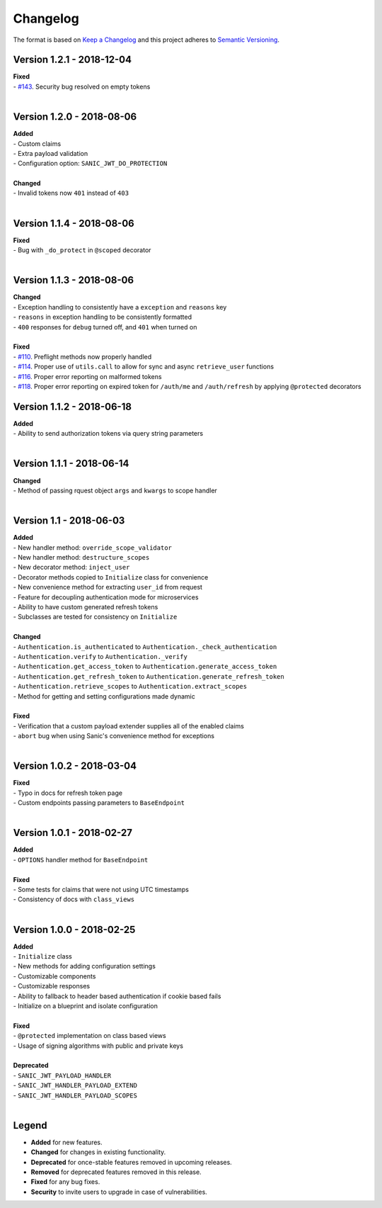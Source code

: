 =========
Changelog
=========

The format is based on `Keep a Changelog <http://keepachangelog.com/en/1.0.0/>`_ and this project adheres to `Semantic Versioning <http://semver.org/spec/v2.0.0.html>`_.

++++++++++++++++++++++++++
Version 1.2.1 - 2018-12-04
++++++++++++++++++++++++++

| **Fixed**
| - `#143 <https://github.com/ahopkins/sanic-jwt/issues/143>`_. Security bug resolved on empty tokens
|

++++++++++++++++++++++++++
Version 1.2.0 - 2018-08-06
++++++++++++++++++++++++++

| **Added**
| - Custom claims
| - Extra payload validation
| - Configuration option: ``SANIC_JWT_DO_PROTECTION``
|

| **Changed**
| - Invalid tokens now ``401`` instead of ``403``
|

++++++++++++++++++++++++++
Version 1.1.4 - 2018-08-06
++++++++++++++++++++++++++

| **Fixed**
| - Bug with ``_do_protect`` in ``@scoped`` decorator
|

++++++++++++++++++++++++++
Version 1.1.3 - 2018-08-06
++++++++++++++++++++++++++

| **Changed**
| - Exception handling to consistently have a ``exception`` and ``reasons`` key
| - ``reasons`` in exception handling to be consistently formatted
| - ``400`` responses for ``debug`` turned off, and ``401`` when turned on
|

| **Fixed**
| - `#110 <https://github.com/ahopkins/sanic-jwt/issues/110>`_. Preflight methods now properly handled
| - `#114 <https://github.com/ahopkins/sanic-jwt/issues/114>`_. Proper use of ``utils.call`` to allow for sync and async ``retrieve_user`` functions
| - `#116 <https://github.com/ahopkins/sanic-jwt/issues/116>`_. Proper error reporting on malformed tokens
| - `#118 <https://github.com/ahopkins/sanic-jwt/issues/118>`_. Proper error reporting on expired token for ``/auth/me`` and ``/auth/refresh`` by applying ``@protected`` decorators

++++++++++++++++++++++++++
Version 1.1.2 - 2018-06-18
++++++++++++++++++++++++++

| **Added**
| - Ability to send authorization tokens via query string parameters
|

++++++++++++++++++++++++++
Version 1.1.1 - 2018-06-14
++++++++++++++++++++++++++

| **Changed**
| - Method of passing rquest object ``args`` and ``kwargs`` to scope handler
|

+++++++++++++++++++++++++
Version 1.1 - 2018-06-03
+++++++++++++++++++++++++

| **Added**
| - New handler method: ``override_scope_validator``
| - New handler method: ``destructure_scopes``
| - New decorator method: ``inject_user``
| - Decorator methods copied to ``Initialize`` class for convenience
| - New convenience method for extracting ``user_id`` from request
| - Feature for decoupling authentication mode for microservices
| - Ability to have custom generated refresh tokens
| - Subclasses are tested for consistency on ``Initialize``
|

| **Changed**
| - ``Authentication.is_authenticated`` to ``Authentication._check_authentication``
| - ``Authentication.verify`` to ``Authentication._verify``
| - ``Authentication.get_access_token`` to ``Authentication.generate_access_token``
| - ``Authentication.get_refresh_token`` to ``Authentication.generate_refresh_token``
| - ``Authentication.retrieve_scopes`` to ``Authentication.extract_scopes``
| - Method for getting and setting configurations made dynamic
|

| **Fixed**
| - Verification that a custom payload extender supplies all of the enabled claims
| - ``abort`` bug when using Sanic's convenience method for exceptions
|


++++++++++++++++++++++++++
Version 1.0.2 - 2018-03-04
++++++++++++++++++++++++++

| **Fixed**
| - Typo in docs for refresh token page
| - Custom endpoints passing parameters to ``BaseEndpoint``
|

++++++++++++++++++++++++++
Version 1.0.1 - 2018-02-27
++++++++++++++++++++++++++

| **Added**
| - ``OPTIONS`` handler method for ``BaseEndpoint``
|

| **Fixed**
| - Some tests for claims that were not using UTC timestamps
| - Consistency of docs with ``class_views``
|

++++++++++++++++++++++++++
Version 1.0.0 - 2018-02-25
++++++++++++++++++++++++++

| **Added**
| - ``Initialize`` class
| - New methods for adding configuration settings
| - Customizable components
| - Customizable responses
| - Ability to fallback to header based authentication if cookie based fails
| - Initialize on a blueprint and isolate configuration
|

| **Fixed**
| - ``@protected`` implementation on class based views
| - Usage of signing algorithms with public and private keys
|

| **Deprecated**
| - ``SANIC_JWT_PAYLOAD_HANDLER``
| - ``SANIC_JWT_HANDLER_PAYLOAD_EXTEND``
| - ``SANIC_JWT_HANDLER_PAYLOAD_SCOPES``
|

++++++
Legend
++++++

- **Added** for new features.
- **Changed** for changes in existing functionality.
- **Deprecated** for once-stable features removed in upcoming releases.
- **Removed** for deprecated features removed in this release.
- **Fixed** for any bug fixes.
- **Security** to invite users to upgrade in case of vulnerabilities.
